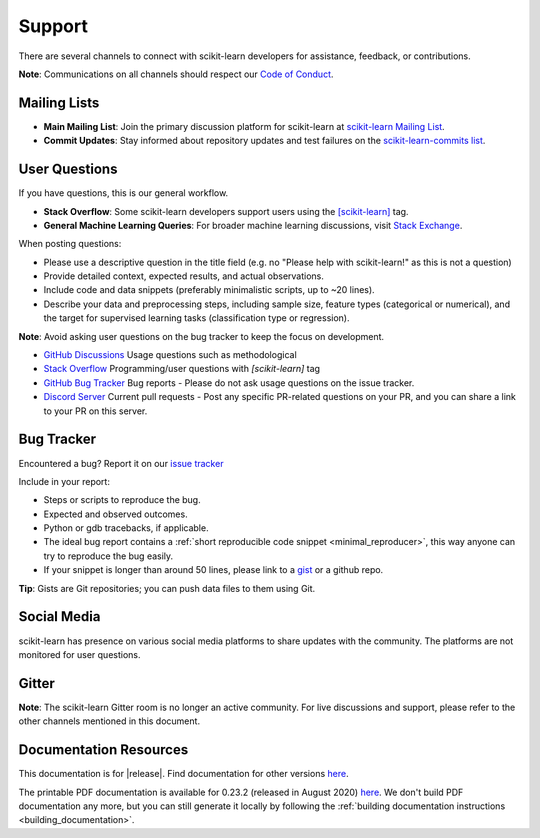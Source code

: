 =======
Support
=======

There are several channels to connect with scikit-learn developers for assistance, feedback, or contributions.

**Note**: Communications on all channels should respect our `Code of Conduct <https://github.com/scikit-learn/scikit-learn/blob/main/CODE_OF_CONDUCT.md>`_.


.. _announcements_and_notification:

Mailing Lists
=============

- **Main Mailing List**: Join the primary discussion
  platform for scikit-learn at `scikit-learn Mailing List
  <https://mail.python.org/mailman/listinfo/scikitlearn>`_.

- **Commit Updates**: Stay informed about repository
  updates and test failures on the `scikit-learn-commits list
  <https://lists.sourceforge.net/lists/listinfo/scikit-learn-commits>`_.

.. _user_questions:

User Questions
==============

If you have questions, this is our general workflow.

- **Stack Overflow**: Some scikit-learn developers support users using the
  `[scikit-learn] <https://stackoverflow.com/questions/tagged/scikit-learn>`_
  tag.

- **General Machine Learning Queries**: For broader machine learning
  discussions, visit `Stack Exchange <https://stats.stackexchange.com/>`_.

When posting questions:

- Please use a descriptive question in the title field (e.g. no "Please
  help with scikit-learn!" as this is not a question)

- Provide detailed context, expected results, and actual observations.

- Include code and data snippets (preferably minimalistic scripts,
  up to ~20 lines).

- Describe your data and preprocessing steps, including sample size,
  feature types (categorical or numerical), and the target for supervised
  learning tasks (classification type or regression).

**Note**: Avoid asking user questions on the bug tracker to keep
the focus on development.

- `GitHub Discussions <https://github.com/scikit-learn/scikit-learn/discussions>`_
  Usage questions such as methodological

- `Stack Overflow <https://stackoverflow.com/questions/tagged/scikit-learn>`_
  Programming/user questions with `[scikit-learn]` tag

- `GitHub Bug Tracker <https://github.com/scikit-learn/scikit-learn/issues>`_
  Bug reports - Please do not ask usage questions on the issue tracker.

- `Discord Server <https://discord.gg/h9qyrK8Jc8>`_
  Current pull requests - Post any specific PR-related questions on your PR,
  and you can share a link to your PR on this server.

.. _bug_tracker:

Bug Tracker
===========

Encountered a bug? Report it on our `issue tracker
<https://github.com/scikit-learn/scikit-learn/issues>`_

Include in your report:

- Steps or scripts to reproduce the bug.

- Expected and observed outcomes.

- Python or gdb tracebacks, if applicable.

- The ideal bug report contains a :ref:`short reproducible code snippet
  <minimal_reproducer>`, this way anyone can try to reproduce the bug easily.

- If your snippet is longer than around 50 lines, please link to a
  `gist <https://gist.github.com>`_ or a github repo.

**Tip**: Gists are Git repositories; you can push data files to them using Git.

.. _social_media:

Social Media
============

scikit-learn has presence on various social media platforms to share
updates with the community. The platforms are not monitored for user
questions.

.. _gitter:

Gitter
======

**Note**: The scikit-learn Gitter room is no longer an active community.
For live discussions and support, please refer to the other channels
mentioned in this document.

.. _documentation_resources:

Documentation Resources
=======================

This documentation is for |release|. Find documentation for other versions
`here <https://scikit-learn.org/dev/versions.html>`__.

The printable PDF documentation is available for 0.23.2 (released in August 2020) `here
<https://scikit-learn.org/0.23/_downloads/scikit-learn-docs.pdf>`__.
We don't build PDF documentation any more, but you can still generate it
locally by following the :ref:`building documentation instructions <building_documentation>`.
